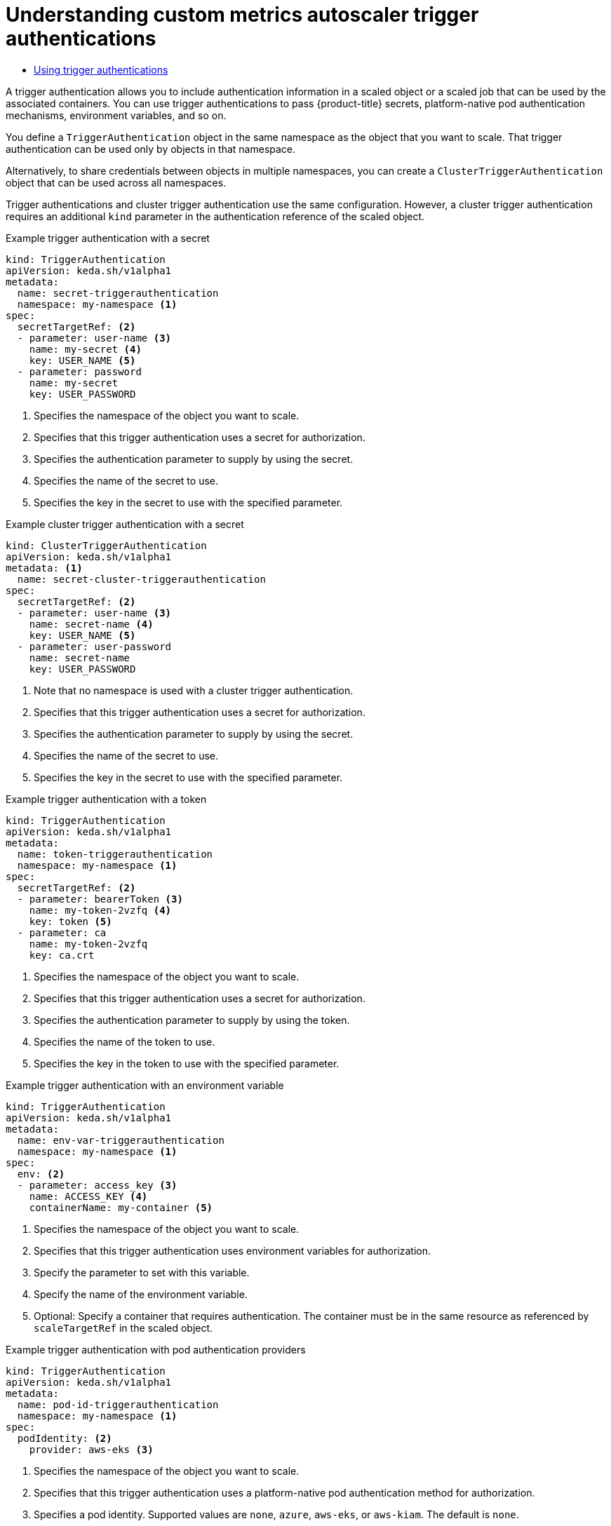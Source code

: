 :_mod-docs-content-type: ASSEMBLY
:context: nodes-cma-autoscaling-custom-trigger-auth
[id="nodes-cma-autoscaling-custom-trigger-auth"]
= Understanding custom metrics autoscaler trigger authentications
// The {product-title} attribute provides the context-sensitive name of the relevant OpenShift distribution, for example, "OpenShift Container Platform" or "OKD". The {product-version} attribute provides the product version relative to the distribution, for example "4.9".
// {product-title} and {product-version} are parsed when AsciiBinder queries the _distro_map.yml file in relation to the base branch of a pull request.
// See https://github.com/openshift/openshift-docs/blob/main/contributing_to_docs/doc_guidelines.adoc#product-name-and-version for more information on this topic.
// Other common attributes are defined in the following lines:
:data-uri:
:icons:
:experimental:
:toc: macro
:toc-title:
:imagesdir: images
:prewrap!:
:op-system-first: Red Hat Enterprise Linux CoreOS (RHCOS)
:op-system: RHCOS
:op-system-lowercase: rhcos
:op-system-base: RHEL
:op-system-base-full: Red Hat Enterprise Linux (RHEL)
:op-system-version: 8.x
:tsb-name: Template Service Broker
:kebab: image:kebab.png[title="Options menu"]
:rh-openstack-first: Red Hat OpenStack Platform (RHOSP)
:rh-openstack: RHOSP
:ai-full: Assisted Installer
:ai-version: 2.3
:cluster-manager-first: Red Hat OpenShift Cluster Manager
:cluster-manager: OpenShift Cluster Manager
:cluster-manager-url: link:https://console.redhat.com/openshift[OpenShift Cluster Manager Hybrid Cloud Console]
:cluster-manager-url-pull: link:https://console.redhat.com/openshift/install/pull-secret[pull secret from the Red Hat OpenShift Cluster Manager]
:insights-advisor-url: link:https://console.redhat.com/openshift/insights/advisor/[Insights Advisor]
:hybrid-console: Red Hat Hybrid Cloud Console
:hybrid-console-second: Hybrid Cloud Console
:oadp-first: OpenShift API for Data Protection (OADP)
:oadp-full: OpenShift API for Data Protection
:oc-first: pass:quotes[OpenShift CLI (`oc`)]
:product-registry: OpenShift image registry
:rh-storage-first: Red Hat OpenShift Data Foundation
:rh-storage: OpenShift Data Foundation
:rh-rhacm-first: Red Hat Advanced Cluster Management (RHACM)
:rh-rhacm: RHACM
:rh-rhacm-version: 2.8
:sandboxed-containers-first: OpenShift sandboxed containers
:sandboxed-containers-operator: OpenShift sandboxed containers Operator
:sandboxed-containers-version: 1.3
:sandboxed-containers-version-z: 1.3.3
:sandboxed-containers-legacy-version: 1.3.2
:cert-manager-operator: cert-manager Operator for Red Hat OpenShift
:secondary-scheduler-operator-full: Secondary Scheduler Operator for Red Hat OpenShift
:secondary-scheduler-operator: Secondary Scheduler Operator
// Backup and restore
:velero-domain: velero.io
:velero-version: 1.11
:launch: image:app-launcher.png[title="Application Launcher"]
:mtc-short: MTC
:mtc-full: Migration Toolkit for Containers
:mtc-version: 1.8
:mtc-version-z: 1.8.0
// builds (Valid only in 4.11 and later)
:builds-v2title: Builds for Red Hat OpenShift
:builds-v2shortname: OpenShift Builds v2
:builds-v1shortname: OpenShift Builds v1
//gitops
:gitops-title: Red Hat OpenShift GitOps
:gitops-shortname: GitOps
:gitops-ver: 1.1
:rh-app-icon: image:red-hat-applications-menu-icon.jpg[title="Red Hat applications"]
//pipelines
:pipelines-title: Red Hat OpenShift Pipelines
:pipelines-shortname: OpenShift Pipelines
:pipelines-ver: pipelines-1.12
:pipelines-version-number: 1.12
:tekton-chains: Tekton Chains
:tekton-hub: Tekton Hub
:artifact-hub: Artifact Hub
:pac: Pipelines as Code
//odo
:odo-title: odo
//OpenShift Kubernetes Engine
:oke: OpenShift Kubernetes Engine
//OpenShift Platform Plus
:opp: OpenShift Platform Plus
//openshift virtualization (cnv)
:VirtProductName: OpenShift Virtualization
:VirtVersion: 4.14
:KubeVirtVersion: v0.59.0
:HCOVersion: 4.14.0
:CNVNamespace: openshift-cnv
:CNVOperatorDisplayName: OpenShift Virtualization Operator
:CNVSubscriptionSpecSource: redhat-operators
:CNVSubscriptionSpecName: kubevirt-hyperconverged
:delete: image:delete.png[title="Delete"]
//distributed tracing
:DTProductName: Red Hat OpenShift distributed tracing platform
:DTShortName: distributed tracing platform
:DTProductVersion: 2.9
:JaegerName: Red Hat OpenShift distributed tracing platform (Jaeger)
:JaegerShortName: distributed tracing platform (Jaeger)
:JaegerVersion: 1.47.0
:OTELName: Red Hat OpenShift distributed tracing data collection
:OTELShortName: distributed tracing data collection
:OTELOperator: Red Hat OpenShift distributed tracing data collection Operator
:OTELVersion: 0.81.0
:TempoName: Red Hat OpenShift distributed tracing platform (Tempo)
:TempoShortName: distributed tracing platform (Tempo)
:TempoOperator: Tempo Operator
:TempoVersion: 2.1.1
//logging
:logging-title: logging subsystem for Red Hat OpenShift
:logging-title-uc: Logging subsystem for Red Hat OpenShift
:logging: logging subsystem
:logging-uc: Logging subsystem
//serverless
:ServerlessProductName: OpenShift Serverless
:ServerlessProductShortName: Serverless
:ServerlessOperatorName: OpenShift Serverless Operator
:FunctionsProductName: OpenShift Serverless Functions
//service mesh v2
:product-dedicated: Red Hat OpenShift Dedicated
:product-rosa: Red Hat OpenShift Service on AWS
:SMProductName: Red Hat OpenShift Service Mesh
:SMProductShortName: Service Mesh
:SMProductVersion: 2.4.4
:MaistraVersion: 2.4
//Service Mesh v1
:SMProductVersion1x: 1.1.18.2
//Windows containers
:productwinc: Red Hat OpenShift support for Windows Containers
// Red Hat Quay Container Security Operator
:rhq-cso: Red Hat Quay Container Security Operator
// Red Hat Quay
:quay: Red Hat Quay
:sno: single-node OpenShift
:sno-caps: Single-node OpenShift
//TALO and Redfish events Operators
:cgu-operator-first: Topology Aware Lifecycle Manager (TALM)
:cgu-operator-full: Topology Aware Lifecycle Manager
:cgu-operator: TALM
:redfish-operator: Bare Metal Event Relay
//Formerly known as CodeReady Containers and CodeReady Workspaces
:openshift-local-productname: Red Hat OpenShift Local
:openshift-dev-spaces-productname: Red Hat OpenShift Dev Spaces
// Factory-precaching-cli tool
:factory-prestaging-tool: factory-precaching-cli tool
:factory-prestaging-tool-caps: Factory-precaching-cli tool
:openshift-networking: Red Hat OpenShift Networking
// TODO - this probably needs to be different for OKD
//ifdef::openshift-origin[]
//:openshift-networking: OKD Networking
//endif::[]
// logical volume manager storage
:lvms-first: Logical volume manager storage (LVM Storage)
:lvms: LVM Storage
//Operator SDK version
:osdk_ver: 1.31.0
//Operator SDK version that shipped with the previous OCP 4.x release
:osdk_ver_n1: 1.28.0
//Next-gen (OCP 4.14+) Operator Lifecycle Manager, aka "v1"
:olmv1: OLM 1.0
:olmv1-first: Operator Lifecycle Manager (OLM) 1.0
:ztp-first: GitOps Zero Touch Provisioning (ZTP)
:ztp: GitOps ZTP
:3no: three-node OpenShift
:3no-caps: Three-node OpenShift
:run-once-operator: Run Once Duration Override Operator
// Web terminal
:web-terminal-op: Web Terminal Operator
:devworkspace-op: DevWorkspace Operator
:secrets-store-driver: Secrets Store CSI driver
:secrets-store-operator: Secrets Store CSI Driver Operator
//AWS STS
:sts-first: Security Token Service (STS)
:sts-full: Security Token Service
:sts-short: STS
//Cloud provider names
//AWS
:aws-first: Amazon Web Services (AWS)
:aws-full: Amazon Web Services
:aws-short: AWS
//GCP
:gcp-first: Google Cloud Platform (GCP)
:gcp-full: Google Cloud Platform
:gcp-short: GCP
//alibaba cloud
:alibaba: Alibaba Cloud
// IBM Cloud VPC
:ibmcloudVPCProductName: IBM Cloud VPC
:ibmcloudVPCRegProductName: IBM(R) Cloud VPC
// IBM Cloud
:ibm-cloud-bm: IBM Cloud Bare Metal (Classic)
:ibm-cloud-bm-reg: IBM Cloud(R) Bare Metal (Classic)
// IBM Power
:ibmpowerProductName: IBM Power
:ibmpowerRegProductName: IBM(R) Power
// IBM zSystems
:ibmzProductName: IBM Z
:ibmzRegProductName: IBM(R) Z
:linuxoneProductName: IBM(R) LinuxONE
//Azure
:azure-full: Microsoft Azure
:azure-short: Azure
//vSphere
:vmw-full: VMware vSphere
:vmw-short: vSphere
//Oracle
:oci-first: Oracle(R) Cloud Infrastructure
:oci: OCI
:ocvs-first: Oracle(R) Cloud VMware Solution (OCVS)
:ocvs: OCVS

toc::[]


A trigger authentication allows you to include authentication information in a scaled object or a scaled job that can be used by the associated containers. You can use trigger authentications to pass {product-title} secrets, platform-native pod authentication mechanisms, environment variables, and so on.

You define a `TriggerAuthentication` object in the same namespace as the object that you want to scale. That trigger authentication can be used only by objects in that namespace.

Alternatively, to share credentials between objects in multiple namespaces, you can create a `ClusterTriggerAuthentication` object that can be used across all namespaces.

Trigger authentications and cluster trigger authentication use the same configuration. However, a cluster trigger authentication requires an additional `kind` parameter in the authentication reference of the scaled object.

.Example trigger authentication with a secret
[source,yaml]
----
kind: TriggerAuthentication
apiVersion: keda.sh/v1alpha1
metadata:
  name: secret-triggerauthentication
  namespace: my-namespace <1>
spec:
  secretTargetRef: <2>
  - parameter: user-name <3>
    name: my-secret <4>
    key: USER_NAME <5>
  - parameter: password
    name: my-secret
    key: USER_PASSWORD
----
<1> Specifies the namespace of the object you want to scale.
<2> Specifies that this trigger authentication uses a secret for authorization.
<3> Specifies the authentication parameter to supply by using the secret.
<4> Specifies the name of the secret to use.
<5> Specifies the key in the secret to use with the specified parameter.

.Example cluster trigger authentication with a secret
[source,yaml]
----
kind: ClusterTriggerAuthentication
apiVersion: keda.sh/v1alpha1
metadata: <1>
  name: secret-cluster-triggerauthentication
spec:
  secretTargetRef: <2>
  - parameter: user-name <3>
    name: secret-name <4>
    key: USER_NAME <5>
  - parameter: user-password
    name: secret-name
    key: USER_PASSWORD
----
<1> Note that no namespace is used with a cluster trigger authentication.
<2> Specifies that this trigger authentication uses a secret for authorization.
<3> Specifies the authentication parameter to supply by using the secret.
<4> Specifies the name of the secret to use.
<5> Specifies the key in the secret to use with the specified parameter.

.Example trigger authentication with a token
[source,yaml]
----
kind: TriggerAuthentication
apiVersion: keda.sh/v1alpha1
metadata:
  name: token-triggerauthentication
  namespace: my-namespace <1>
spec:
  secretTargetRef: <2>
  - parameter: bearerToken <3>
    name: my-token-2vzfq <4>
    key: token <5>
  - parameter: ca
    name: my-token-2vzfq
    key: ca.crt
----
<1> Specifies the namespace of the object you want to scale.
<2> Specifies that this trigger authentication uses a secret for authorization.
<3> Specifies the authentication parameter to supply by using the token.
<4> Specifies the name of the token to use.
<5> Specifies the key in the token to use with the specified parameter.

.Example trigger authentication with an environment variable
[source,yaml]
----
kind: TriggerAuthentication
apiVersion: keda.sh/v1alpha1
metadata:
  name: env-var-triggerauthentication
  namespace: my-namespace <1>
spec:
  env: <2>
  - parameter: access_key <3>
    name: ACCESS_KEY <4>
    containerName: my-container <5>
----
<1> Specifies the namespace of the object you want to scale.
<2> Specifies that this trigger authentication uses environment variables for authorization.
<3> Specify the parameter to set with this variable.
<4> Specify the name of the environment variable.
<5> Optional: Specify a container that requires authentication. The container must be in the same resource as referenced by `scaleTargetRef` in the scaled object.

.Example trigger authentication with pod authentication providers
[source,yaml]
----
kind: TriggerAuthentication
apiVersion: keda.sh/v1alpha1
metadata:
  name: pod-id-triggerauthentication
  namespace: my-namespace <1>
spec:
  podIdentity: <2>
    provider: aws-eks <3>
----
<1> Specifies the namespace of the object you want to scale.
<2> Specifies that this trigger authentication uses a platform-native pod authentication method for authorization.
<3> Specifies a pod identity. Supported values are `none`, `azure`, `aws-eks`, or `aws-kiam`. The default is `none`.

// Remove ifdef after https://github.com/openshift/openshift-docs/pull/62147 merges
.Additional resources

* For information about {product-title} secrets, see xref:../../nodes/pods/nodes-pods-secrets.adoc#nodes-pods-secrets[Providing sensitive data to pods].

:leveloffset: +1

// Module included in the following assemblies:
//
// * nodes/cma/nodes-cma-autoscaling-custom-trigger-auth.adoc

:_mod-docs-content-type: PROCEDURE
[id="nodes-cma-autoscaling-custom-trigger-auth-using_{context}"]
= Using trigger authentications

You use trigger authentications and cluster trigger authentications by using a custom resource to create the authentication,  then add a reference to a scaled object or scaled job.

.Prerequisites

* The Custom Metrics Autoscaler Operator must be installed.

* If you are using a secret, the `Secret` object must exist, for example:
+
.Example secret
[source,yaml]
----
apiVersion: v1
kind: Secret
metadata:
  name: my-secret
data:
  user-name: <base64_USER_NAME>
  password: <base64_USER_PASSWORD>
----

.Procedure

. Create the `TriggerAuthentication` or  `ClusterTriggerAuthentication` object.

.. Create a YAML file that defines the object:
+
.Example trigger authentication with a secret
[source,yaml]
----
kind: TriggerAuthentication
apiVersion: keda.sh/v1alpha1
metadata:
  name: prom-triggerauthentication
  namespace: my-namespace
spec:
  secretTargetRef:
  - parameter: user-name
    name: my-secret
    key: USER_NAME
  - parameter: password
    name: my-secret
    key: USER_PASSWORD
----

.. Create the `TriggerAuthentication` object:
+
[source,terminal]
----
$ oc create -f <filename>.yaml
----

. Create or edit a `ScaledObject` YAML file that uses the trigger authentication:

.. Create a YAML file that defines the object by running the following command:
+
.Example scaled object with a trigger authentication
[source,yaml,options="nowrap"]
----
apiVersion: keda.sh/v1alpha1
kind: ScaledObject
metadata:
  name: scaledobject
  namespace: my-namespace
spec:
  scaleTargetRef:
    name: example-deployment
  maxReplicaCount: 100
  minReplicaCount: 0
  pollingInterval: 30
  triggers:
  - type: prometheus
    metadata:
      serverAddress: https://thanos-querier.openshift-monitoring.svc.cluster.local:9092
      namespace: kedatest # replace <NAMESPACE>
      metricName: http_requests_total
      threshold: '5'
      query: sum(rate(http_requests_total{job="test-app"}[1m]))
      authModes: "basic"
    authenticationRef:
      name: prom-triggerauthentication <1>
      kind: TriggerAuthentication <2>
----
<1> Specify the name of your trigger authentication object.
<2> Specify `TriggerAuthentication`. `TriggerAuthentication` is the default.
+
.Example scaled object with a cluster trigger authentication
[source,yaml,options="nowrap"]
----
apiVersion: keda.sh/v1alpha1
kind: ScaledObject
metadata:
  name: scaledobject
  namespace: my-namespace
spec:
  scaleTargetRef:
    name: example-deployment
  maxReplicaCount: 100
  minReplicaCount: 0
  pollingInterval: 30
  triggers:
  - type: prometheus
    metadata:
      serverAddress: https://thanos-querier.openshift-monitoring.svc.cluster.local:9092
      namespace: kedatest # replace <NAMESPACE>
      metricName: http_requests_total
      threshold: '5'
      query: sum(rate(http_requests_total{job="test-app"}[1m]))
      authModes: "basic"
    authenticationRef:
      name: prom-cluster-triggerauthentication <1>
      kind: ClusterTriggerAuthentication <2>
----
<1> Specify the name of your trigger authentication object.
<2> Specify `ClusterTriggerAuthentication`.

.. Create the scaled object by running the following command:
+
[source,terminal]
----
$ oc apply -f <filename>
----

:leveloffset!:

//# includes=_attributes/common-attributes,modules/nodes-cma-autoscaling-custom-trigger-auth-using
